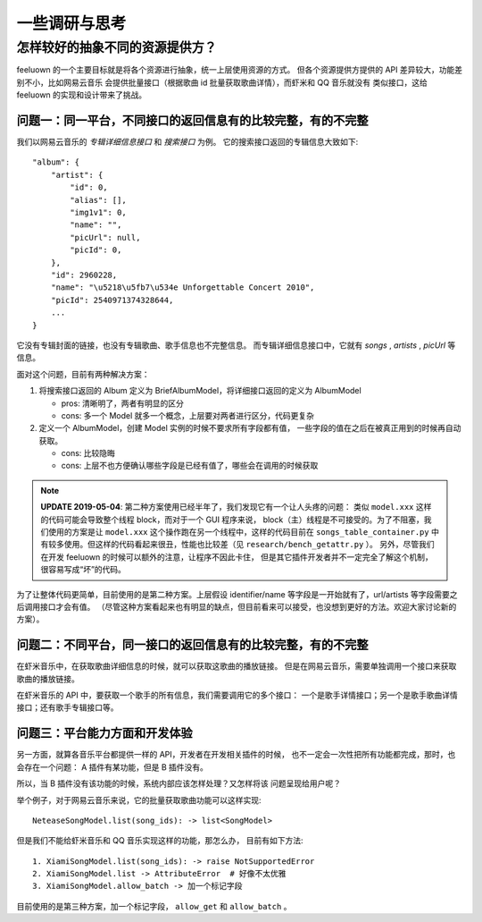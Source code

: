 一些调研与思考
==============

.. _research-model:

怎样较好的抽象不同的资源提供方？
--------------------------------
feeluown 的一个主要目标就是将各个资源进行抽象，统一上层使用资源的方式。
但各个资源提供方提供的 API 差异较大，功能差别不小，比如网易云音乐
会提供批量接口（根据歌曲 id 批量获取歌曲详情），而虾米和 QQ 音乐就没有
类似接口，这给 feeluown 的实现和设计带来了挑战。

问题一：同一平台，不同接口的返回信息有的比较完整，有的不完整
''''''''''''''''''''''''''''''''''''''''''''''''''''''''''''
我们以网易云音乐的 `专辑详细信息接口` 和 `搜索接口` 为例。
它的搜索接口返回的专辑信息大致如下::

  "album": {
      "artist": {
          "id": 0,
          "alias": [],
          "img1v1": 0,
          "name": "",
          "picUrl": null,
          "picId": 0,
      },
      "id": 2960228,
      "name": "\u5218\u5fb7\u534e Unforgettable Concert 2010",
      "picId": 2540971374328644,
      ...
  }

它没有专辑封面的链接，也没有专辑歌曲、歌手信息也不完整信息。
而专辑详细信息接口中，它就有 `songs` , `artists` , `picUrl` 等信息。

面对这个问题，目前有两种解决方案：

1. 将搜索接口返回的 Album 定义为 BriefAlbumModel，将详细接口返回的定义为 AlbumModel

   - pros: 清晰明了，两者有明显的区分
   - cons: 多一个 Model 就多一个概念，上层要对两者进行区分，代码更复杂

2. 定义一个 AlbumModel，创建 Model 实例的时候不要求所有字段都有值，
   一些字段的值在之后在被真正用到的时候再自动获取。

   - cons: 比较隐晦
   - cons: 上层不也方便确认哪些字段是已经有值了，哪些会在调用的时候获取

.. note::

    **UPDATE 2019-05-04**: 第二种方案使用已经半年了，我们发现它有一个让人头疼的问题：
    类似 ``model.xxx`` 这样的代码可能会导致整个线程 block，而对于一个 GUI 程序来说，
    block（主）线程是不可接受的。为了不阻塞，我们使用的方案是让
    ``model.xxx`` 这个操作跑在另一个线程中，这样的代码目前在 ``songs_table_container.py``
    中有较多使用。但这样的代码看起来很丑，性能也比较差（见 ``research/bench_getattr.py`` ）。
    另外，尽管我们在开发 feeluown 的时候可以额外的注意，让程序不因此卡住，
    但是其它插件开发者并不一定完全了解这个机制，很容易写成“坏”的代码。


为了让整体代码更简单，目前使用的是第二种方案。上层假设 identifier/name
等字段是一开始就有了，url/artists 等字段需要之后调用接口才会有值。
（尽管这种方案看起来也有明显的缺点，但目前看来可以接受，也没想到更好的方法。欢迎大家讨论新的方案）。

问题二：不同平台，同一接口的返回信息有的比较完整，有的不完整
''''''''''''''''''''''''''''''''''''''''''''''''''''''''''''
在虾米音乐中，在获取歌曲详细信息的时候，就可以获取这歌曲的播放链接。
但是在网易云音乐，需要单独调用一个接口来获取歌曲的播放链接。

在虾米音乐的 API 中，要获取一个歌手的所有信息，我们需要调用它的多个接口：
一个是歌手详情接口；另一个是歌手歌曲详情接口；还有歌手专辑接口等。

问题三：平台能力方面和开发体验
''''''''''''''''''''''''''''''

另一方面，就算各音乐平台都提供一样的 API，开发者在开发相关插件的时候，
也不一定会一次性把所有功能都完成，那时，也会存在一个问题：
A 插件有某功能，但是 B 插件没有。

所以，当 B 插件没有该功能的时候，系统内部应该怎样处理？又怎样将该
问题呈现给用户呢？

举个例子，对于网易云音乐来说，它的批量获取歌曲功能可以这样实现::

    NeteaseSongModel.list(song_ids): -> list<SongModel>

但是我们不能给虾米音乐和 QQ 音乐实现这样的功能，那怎么办，
目前有如下方法::

    1. XiamiSongModel.list(song_ids): -> raise NotSupportedError
    2. XiamiSongModel.list -> AttributeError  # 好像不太优雅
    3. XiamiSongModel.allow_batch -> 加一个标记字段

目前使用的是第三种方案，加一个标记字段， ``allow_get`` 和 ``allow_batch`` 。
